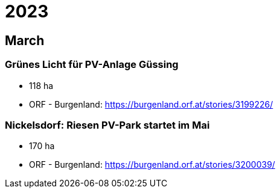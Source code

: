 # 2023

## March
 
### Grünes Licht für PV-Anlage Güssing

- 118 ha
- ORF - Burgenland: https://burgenland.orf.at/stories/3199226/

### Nickelsdorf: Riesen PV-Park startet im Mai

- 170 ha
- ORF - Burgenland: https://burgenland.orf.at/stories/3200039/
